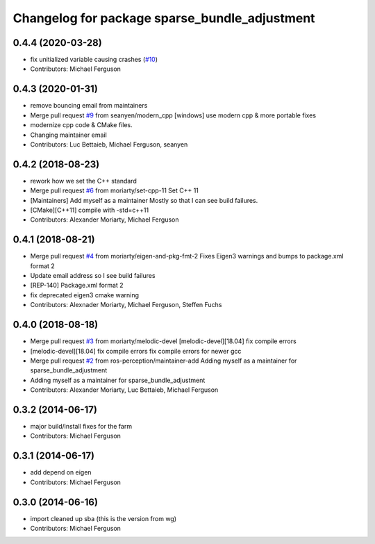 ^^^^^^^^^^^^^^^^^^^^^^^^^^^^^^^^^^^^^^^^^^^^^^
Changelog for package sparse_bundle_adjustment
^^^^^^^^^^^^^^^^^^^^^^^^^^^^^^^^^^^^^^^^^^^^^^

0.4.4 (2020-03-28)
------------------
* fix unitialized variable causing crashes (`#10 <https://github.com/ros-perception/sparse_bundle_adjustment/issues/10>`_)
* Contributors: Michael Ferguson

0.4.3 (2020-01-31)
------------------
* remove bouncing email from maintainers
* Merge pull request `#9 <https://github.com/ros-perception/sparse_bundle_adjustment/issues/9>`_ from seanyen/modern_cpp
  [windows] use modern cpp & more portable fixes
* modernize cpp code & CMake files.
* Changing maintainer email
* Contributors: Luc Bettaieb, Michael Ferguson, seanyen

0.4.2 (2018-08-23)
------------------
* rework how we set the C++ standard
* Merge pull request `#6 <https://github.com/ros-perception/sparse_bundle_adjustment/issues/6>`_ from moriarty/set-cpp-11
  Set C++ 11
* [Maintainers] Add myself as a maintainer
  Mostly so that I can see build failures.
* [CMake][C++11] compile with -std=c++11
* Contributors: Alexander Moriarty, Michael Ferguson

0.4.1 (2018-08-21)
------------------
* Merge pull request `#4 <https://github.com/ros-perception/sparse_bundle_adjustment/issues/4>`_ from moriarty/eigen-and-pkg-fmt-2
  Fixes Eigen3 warnings and bumps to package.xml format 2
* Update email address so I see build failures
* [REP-140] Package.xml format 2
* fix deprecated eigen3 cmake warning
* Contributors: Alexnader Moriarty, Michael Ferguson, Steffen Fuchs

0.4.0 (2018-08-18)
------------------
* Merge pull request `#3 <https://github.com/ros-perception/sparse_bundle_adjustment/issues/3>`_ from moriarty/melodic-devel
  [melodic-devel][18.04] fix compile errors
* [melodic-devel][18.04] fix compile errors
  fix compile errors for newer gcc
* Merge pull request `#2 <https://github.com/ros-perception/sparse_bundle_adjustment/issues/2>`_ from ros-perception/maintainer-add
  Adding myself as a maintainer for sparse_bundle_adjustment
* Adding myself as a maintainer for sparse_bundle_adjustment
* Contributors: Alexander Moriarty, Luc Bettaieb, Michael Ferguson

0.3.2 (2014-06-17)
------------------
* major build/install fixes for the farm
* Contributors: Michael Ferguson

0.3.1 (2014-06-17)
------------------
* add depend on eigen
* Contributors: Michael Ferguson

0.3.0 (2014-06-16)
------------------
* import cleaned up sba (this is the version from wg)
* Contributors: Michael Ferguson
